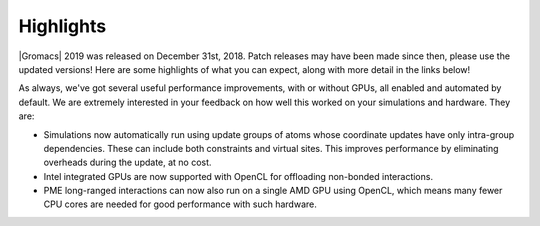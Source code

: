 Highlights
^^^^^^^^^^

|Gromacs| 2019 was released on December 31st, 2018. Patch releases may
have been made since then, please use the updated versions!  Here are
some highlights of what you can expect, along with more detail in the
links below!

As always, we've got several useful performance improvements, with or
without GPUs, all enabled and automated by default. We are extremely
interested in your feedback on how well this worked on your
simulations and hardware. They are:

* Simulations now automatically run using update groups of atoms whose
  coordinate updates have only intra-group dependencies. These can
  include both constraints and virtual sites. This improves performance
  by eliminating overheads during the update, at no cost.
* Intel integrated GPUs are now supported with OpenCL for offloading
  non-bonded interactions.
* PME long-ranged interactions can now also run on a single AMD GPU
  using OpenCL, which means many fewer CPU cores are needed for good
  performance with such hardware.
